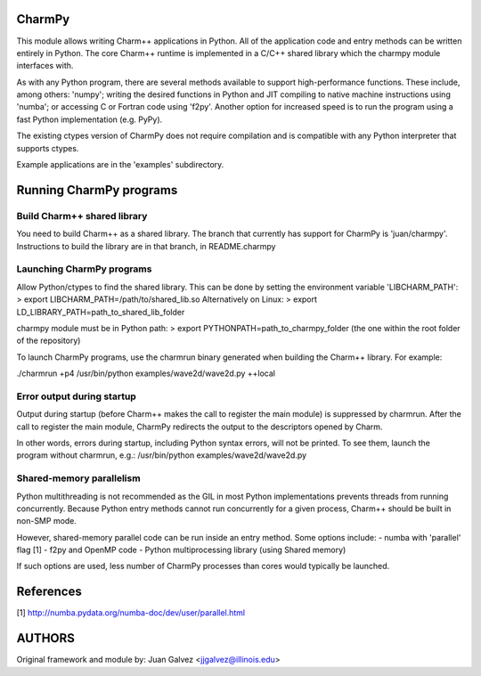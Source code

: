 
CharmPy
=======

This module allows writing Charm++ applications in Python. All of the application
code and entry methods can be written entirely in Python. The core Charm++ runtime
is implemented in a C/C++ shared library which the charmpy module interfaces with.

As with any Python program, there are several methods available to support
high-performance functions. These include, among others: 'numpy'; writing the
desired functions in Python and JIT compiling to native machine instructions using
'numba'; or accessing C or Fortran code using 'f2py'. Another option for increased
speed is to run the program using a fast Python implementation (e.g. PyPy).

The existing ctypes version of CharmPy does not require compilation and is
compatible with any Python interpreter that supports ctypes.

Example applications are in the 'examples' subdirectory.

Running CharmPy programs
========================

Build Charm++ shared library
----------------------------

You need to build Charm++ as a shared library. The branch that currently has support
for CharmPy is 'juan/charmpy'. Instructions to build the library are in that branch,
in README.charmpy

Launching CharmPy programs
--------------------------

Allow Python/ctypes to find the shared library.
This can be done by setting the environment variable 'LIBCHARM_PATH':
> export LIBCHARM_PATH=/path/to/shared_lib.so
Alternatively on Linux:
> export LD_LIBRARY_PATH=path_to_shared_lib_folder

charmpy module must be in Python path:
> export PYTHONPATH=path_to_charmpy_folder (the one within the root folder of the repository)

To launch CharmPy programs, use the charmrun binary generated when building the
Charm++ library. For example:

./charmrun +p4 /usr/bin/python examples/wave2d/wave2d.py ++local

Error output during startup
---------------------------

Output during startup (before Charm++ makes the call to register the main module) is
suppressed by charmrun. After the call to register the main module, CharmPy
redirects the output to the descriptors opened by Charm.

In other words, errors during startup, including Python syntax errors, will not be
printed. To see them, launch the program without charmrun, e.g.:
/usr/bin/python examples/wave2d/wave2d.py

Shared-memory parallelism
-------------------------

Python multithreading is not recommended as the GIL in most Python implementations
prevents threads from running concurrently. Because Python entry methods cannot run
concurrently for a given process, Charm++ should be built in non-SMP mode.

However, shared-memory parallel code can be run inside an entry method. Some options
include:
- numba with 'parallel' flag [1]
- f2py and OpenMP code
- Python multiprocessing library (using Shared memory)

If such options are used, less number of CharmPy processes than cores would
typically be launched.

References
==========

[1] http://numba.pydata.org/numba-doc/dev/user/parallel.html


AUTHORS
=======

Original framework and module by:
Juan Galvez <jjgalvez@illinois.edu>
